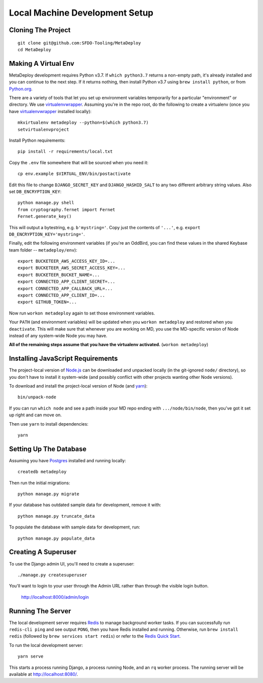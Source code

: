 ===============================
Local Machine Development Setup
===============================

Cloning The Project
===================

::

    git clone git@github.com:SFDO-Tooling/MetaDeploy
    cd MetaDeploy

Making A Virtual Env
====================

MetaDeploy development requires Python v3.7. If ``which python3.7`` returns a
non-empty path, it's already installed and you can continue to the next step. If
it returns nothing, then install Python v3.7 using ``brew install python``, or
from `Python.org`_.

.. _Python.org: https://www.python.org/downloads/

There are a variety of tools that let you set up environment variables
temporarily for a particular "environment" or directory. We use
`virtualenvwrapper`_. Assuming you're in the repo root, do the following to
create a virtualenv (once you have `virtualenvwrapper`_ installed locally)::

    mkvirtualenv metadeploy --python=$(which python3.7)
    setvirtualenvproject

Install Python requirements::

    pip install -r requirements/local.txt

Copy the ``.env`` file somewhere that will be sourced when you need it::

    cp env.example $VIRTUAL_ENV/bin/postactivate

Edit this file to change ``DJANGO_SECRET_KEY`` and ``DJANGO_HASHID_SALT`` to any
two different arbitrary string values. Also set ``DB_ENCRYPTION_KEY``::

    python manage.py shell
    from cryptography.fernet import Fernet
    Fernet.generate_key()

This will output a bytestring, e.g. ``b'mystring='``. Copy just the contents of
``'...'``, e.g. ``export DB_ENCRYPTION_KEY='mystring='``.

Finally, edit the following environment variables (if you're an OddBird, you can
find these values in the shared Keybase team folder -- ``metadeploy/env``)::

    export BUCKETEER_AWS_ACCESS_KEY_ID=...
    export BUCKETEER_AWS_SECRET_ACCESS_KEY=...
    export BUCKETEER_BUCKET_NAME=...
    export CONNECTED_APP_CLIENT_SECRET=...
    export CONNECTED_APP_CALLBACK_URL=...
    export CONNECTED_APP_CLIENT_ID=...
    export GITHUB_TOKEN=...

Now run ``workon metadeploy`` again to set those environment variables.

Your ``PATH`` (and environment variables) will be updated when you
``workon metadeploy`` and restored when you ``deactivate``. This will make sure
that whenever you are working on MD, you use the MD-specific version of Node
instead of any system-wide Node you may have.

**All of the remaining steps assume that you have the virtualenv activated.**
(``workon metadeploy``)

.. _virtualenvwrapper: https://virtualenvwrapper.readthedocs.io/en/latest/

Installing JavaScript Requirements
==================================

The project-local version of `Node.js`_ can be downloaded and unpacked locally
(in the git-ignored ``node/`` directory), so you don't have to install it
system-wide (and possibly conflict with other projects wanting other Node
versions).

To download and install the project-local version of Node (and `yarn`_)::

    bin/unpack-node

If you can run ``which node`` and see a path inside your MD repo ending with
``.../node/bin/node``, then you've got it set up right and can move on.

Then use ``yarn`` to install dependencies::

    yarn

.. _Node.js: http://nodejs.org
.. _yarn: https://yarnpkg.com/

Setting Up The Database
=======================

Assuming you have `Postgres <https://www.postgresql.org/download/>`_ installed
and running locally::

    createdb metadeploy

Then run the initial migrations::

    python manage.py migrate

If your database has outdated sample data for development, remove it with::

    python manage.py truncate_data

To populate the database with sample data for development, run::

    python manage.py populate_data


Creating A Superuser
====================

To use the Django admin UI, you'll need to create a superuser::

    ./manage.py createsuperuser

You'll want to login to your user through the Admin URL rather
than through the visible login button.

    http://localhost:8000/admin/login

Running The Server
==================

The local development server requires `Redis <https://redis.io/>`_ to manage
background worker tasks. If you can successfully run ``redis-cli ping`` and see
output ``PONG``, then you have Redis installed and running. Otherwise, run
``brew install redis`` (followed by ``brew services start redis``) or refer to
the `Redis Quick Start`_.

To run the local development server::

    yarn serve

This starts a process running Django, a process running Node, and an ``rq`` worker process.
The running server will be available at `<http://localhost:8080/>`_.

.. _Redis Quick Start: https://redis.io/topics/quickstart
